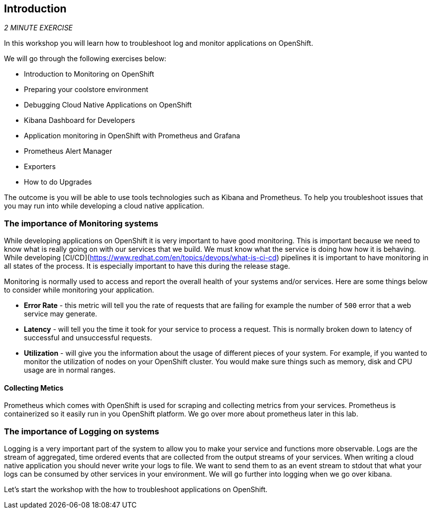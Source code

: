 == Introduction 

_2 MINUTE EXERCISE_

In this workshop you will learn how to troubleshoot log and monitor applications on OpenShift. 

We will go through the following exercises below:

* Introduction to Monitoring on OpenShift
* Preparing your coolstore environment
* Debugging Cloud Native Applications on OpenShift
* Kibana Dashboard for Developers 
* Application monitoring in OpenShift with Prometheus and Grafana
* Prometheus Alert Manager
* Exporters
* How to do Upgrades

The outcome is you will be able to use tools technologies such as Kibana and Prometheus. To help you troubleshoot issues that you may run into while developing a cloud native application. 

=== The importance of Monitoring systems
While developing applications on OpenShift it is very important to have good monitoring. This is important because we need 
to know what is really going on with our services that we build. We must know what the service is doing  how how it is behaving. 
While developing [CI/CD](https://www.redhat.com/en/topics/devops/what-is-ci-cd) pipelines it is important to have monitoring in all states of the process. It is especially 
important to have this during the release stage.

Monitoring is normally used to access and report the overall health of your systems and/or services. Here are some things below
to consider while monitoring your application. 

* **Error Rate** - this metric will tell you the rate of requests that are failing for example the number of `500` error that a web service may generate. 
* **Latency** - will tell you the time it took for your service to process a request. This is normally broken down to latency of successful and unsuccessful requests. 
* **Utilization** - will give you the information about the usage of different pieces of your system. For example, if you wanted to 
monitor the utilization of nodes on your OpenShift cluster. You would make sure things such as memory, disk and CPU usage are in normal ranges. 

#### Collecting Metics
Prometheus which comes with OpenShift is used for scraping and collecting metrics from your services. Prometheus is containerized so it easily run in 
you OpenShift platform. We go over more about prometheus later in this lab.

### The importance of Logging on systems 
Logging is a very important part of the system to allow you to make your service and functions more observable. Logs 
are the stream of aggregated, time ordered events  that are collected from  the output streams of your  services. When 
writing a cloud native application you should never write your logs to  file. We want to send them to as an event stream to stdout
that what your logs can be consumed by other services in your environment.  We will go further into logging when we go over kibana. 

Let's start the workshop with the how to troubleshoot applications on OpenShift.
